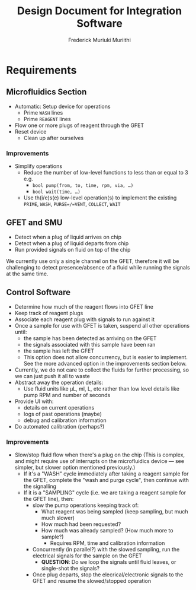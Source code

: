 #+STARTUP: content
#+TITLE: Design Document for Integration Software
#+AUTHOR: Frederick Muriuki Muriithi

* Requirements

** Microfluidics Section
- Automatic: Setup device for operations
  - Prime =WASH= lines
  - Prime =REAGENT= lines
- Flow one or more plugs of reagent through the GFET
- Reset device
  - Clean up after ourselves

*** Improvements

- Simplify operations
  - Reduce the number of low-level functions to less than or equal to 3
    e.g.
    - ~bool pump(from, to, time, rpm, via, …)~
    - ~bool wait(time, …)~
  - Use th(i/e)s(e) low-level operation(s) to implement the existing
    =PRIME=, =WASH=, =PURGE=/=VENT=, =COLLECT=, =WAIT=

** GFET and SMU

- Detect when a plug of liquid arrives on chip
- Detect when a plug of liquid departs from chip
- Run provided signals on fluid on top of the chip

We currently use only a single channel on the GFET, therefore it will be
challenging to detect presence/absence of a fluid while running the signals at
the same time.

** Control Software

- Determine how much of the reagent flows into GFET line
- Keep track of reagent plugs
- Associate each reagent plug with signals to run against it
- Once a sample for use with GFET is taken, suspend all other operations until:
  - the sample has been detected as arriving on the GFET
  - the signals associated with this sample have been ran
  - the sample has left the GFET
  - This option does not allow concurrency, but is easier to implement. See the
    more advanced option in the improvements section below.
- Currently, we do not care to collect the fluids for further processing, so we
  can just push it all to waste
- Abstract away the operation details:
  - Use fluid units like µL, ml, L, etc rather than low level details like pump
    RPM and number of seconds
- Provide UI with:
  - details on current operations
  - logs of past operations (maybe)
  - debug and calibration information
- Do automated calibration (perhaps?)

*** Improvements

- Slow/stop fluid flow when there's a plug on the chip (This is complex, and
  might require use of interrupts on the microfluidics device — see simpler, but
  slower option mentioned previously.)
  - If it's a "WASH" cycle immediately after taking a reagent sample for the
    GFET, complete the "wash and purge cycle", then continue with the signalling
  - If it is a "SAMPLING" cycle (i.e. we are taking a reagent sample for the
    GFET line), then:
    - slow the pump operations keeping track of:
      - What reagent was being sampled (keep sampling, but much much slower)
      - How much had been requested?
      - How much was already sampled? (How much more to sample?)
        - Requires RPM, time and calibration information
    - Concurrently (in parallel?) with the slowed sampling, run the electrical
      signals for the sample on the GFET
      - *QUESTION*: Do we loop the signals until fluid leaves, or single-shot
        the signals?
    - Once plug departs, stop the elecrical/electronic signals to the GFET and
      resume the slowed/stopped operation
